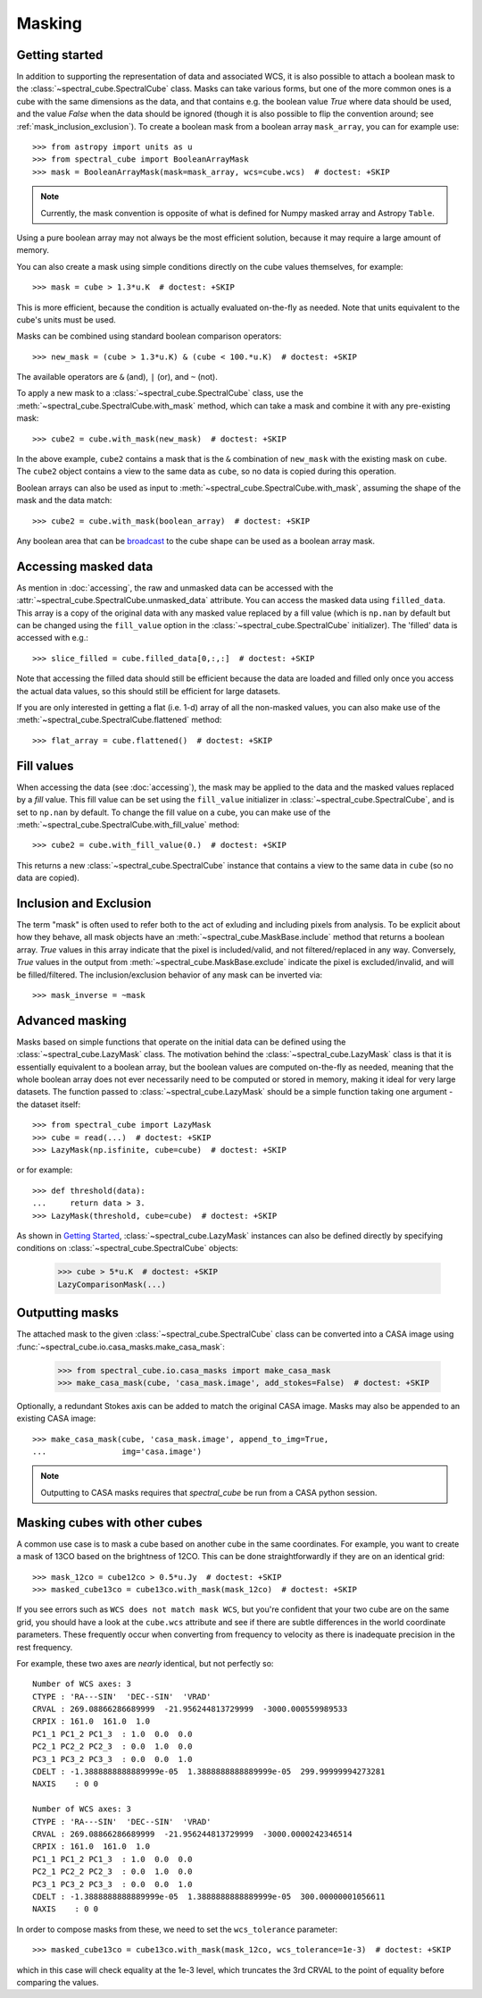 Masking
=======

Getting started
---------------

In addition to supporting the representation of data and associated WCS, it
is also possible to attach a boolean mask to the
:class:`~spectral_cube.SpectralCube` class. Masks can take
various forms, but one of the more common ones is a cube with the same
dimensions as the data, and that contains e.g. the boolean value `True` where
data should be used, and the value `False` when the data should be ignored
(though it is also possible to flip the convention around; see
:ref:`mask_inclusion_exclusion`). To create a
boolean mask from a boolean array ``mask_array``, you can for example use::

    >>> from astropy import units as u
    >>> from spectral_cube import BooleanArrayMask
    >>> mask = BooleanArrayMask(mask=mask_array, wcs=cube.wcs)  # doctest: +SKIP

.. note::

   Currently, the mask convention is opposite of what is defined for
   Numpy masked array and Astropy ``Table``.

Using a pure boolean array may not always be the most efficient solution,
because it may require a large amount of memory.

You can also create a mask using simple conditions directly on the cube
values themselves, for example::

    >>> mask = cube > 1.3*u.K  # doctest: +SKIP

This is more efficient, because the condition is actually evaluated on-the-fly
as needed.  Note that units equivalent to the cube's units must be used.

Masks can be combined using standard boolean comparison operators::

   >>> new_mask = (cube > 1.3*u.K) & (cube < 100.*u.K)  # doctest: +SKIP

The available operators are ``&`` (and), ``|`` (or), and ``~`` (not).

To apply a new mask to a :class:`~spectral_cube.SpectralCube` class, use the
:meth:`~spectral_cube.SpectralCube.with_mask` method, which can take a mask
and combine it with any pre-existing mask::

    >>> cube2 = cube.with_mask(new_mask)  # doctest: +SKIP

In the above example, ``cube2`` contains a mask that is the ``&`` combination
of ``new_mask`` with the existing mask on ``cube``. The ``cube2`` object
contains a view to the same data as ``cube``, so no data is copied during
this operation.

Boolean arrays can also be used as input to
:meth:`~spectral_cube.SpectralCube.with_mask`, assuming the shape of the mask
and the data match::

    >>> cube2 = cube.with_mask(boolean_array)  # doctest: +SKIP

Any boolean area that can be `broadcast
<http://docs.scipy.org/doc/numpy/user/basics.broadcasting.html>`_ to the cube
shape can be used as a boolean array mask.

Accessing masked data
---------------------

As mention in :doc:`accessing`, the raw and unmasked data can be accessed
with the :attr:`~spectral_cube.SpectralCube.unmasked_data` attribute.
You can access the masked data using ``filled_data``. This array is a
copy of the original data with any masked value replaced by a fill value
(which is ``np.nan`` by default but can be changed using the ``fill_value``
option in the :class:`~spectral_cube.SpectralCube`
initializer). The 'filled' data is accessed with e.g.::

    >>> slice_filled = cube.filled_data[0,:,:]  # doctest: +SKIP

Note that accessing the filled data should still be efficient because the data
are loaded and filled only once you access the actual data values, so this
should still be efficient for large datasets.

If you are only interested in getting a flat (i.e. 1-d) array of all the
non-masked values, you can also make use of the
:meth:`~spectral_cube.SpectralCube.flattened` method::

   >>> flat_array = cube.flattened()  # doctest: +SKIP

Fill values
-----------

When accessing the data (see :doc:`accessing`), the mask may be applied to
the data and the masked values replaced by a *fill* value. This fill value
can be set using the ``fill_value`` initializer in
:class:`~spectral_cube.SpectralCube`, and is set to ``np.nan`` by default. To
change the fill value on a cube, you can make use of the
:meth:`~spectral_cube.SpectralCube.with_fill_value` method::

    >>> cube2 = cube.with_fill_value(0.)  # doctest: +SKIP

This returns a new :class:`~spectral_cube.SpectralCube` instance that
contains a view to the same data in ``cube`` (so no data are copied).

.. _mask_inclusion_exclusion:

Inclusion and Exclusion
-----------------------

The term "mask" is often used to refer both to the act of exluding
and including pixels from analysis. To be explicit about how they behave,
all mask objects have an
:meth:`~spectral_cube.MaskBase.include` method that returns a boolean
array. `True` values in this array indicate that the pixel is included/valid,
and not filtered/replaced in any way. Conversely, `True` values in the output
from :meth:`~spectral_cube.MaskBase.exclude`
indicate the pixel is excluded/invalid, and will be filled/filtered.
The inclusion/exclusion behavior of any mask can be inverted via::

    >>> mask_inverse = ~mask

Advanced masking
----------------

Masks based on simple functions that operate on the initial data can be
defined using the :class:`~spectral_cube.LazyMask` class. The motivation
behind the :class:`~spectral_cube.LazyMask` class is that it is essentially
equivalent to a boolean array, but the boolean values are computed on-the-fly
as needed, meaning that the whole boolean array does not ever necessarily
need to be computed or stored in memory, making it ideal for very large
datasets. The function passed to :class:`~spectral_cube.LazyMask` should be a
simple function taking one argument - the dataset itself::

    >>> from spectral_cube import LazyMask
    >>> cube = read(...)  # doctest: +SKIP
    >>> LazyMask(np.isfinite, cube=cube)  # doctest: +SKIP

or for example::

    >>> def threshold(data):
    ...     return data > 3.
    >>> LazyMask(threshold, cube=cube)  # doctest: +SKIP

As shown in `Getting Started`_, :class:`~spectral_cube.LazyMask` instances
can also be defined directly by specifying conditions on
:class:`~spectral_cube.SpectralCube` objects:

   >>> cube > 5*u.K  # doctest: +SKIP
   LazyComparisonMask(...)

.. TODO: add example for FunctionalMask


Outputting masks
----------------

The attached mask to the given :class:`~spectral_cube.SpectralCube` class can
be converted into a CASA image using :func:`~spectral_cube.io.casa_masks.make_casa_mask`:

  >>> from spectral_cube.io.casa_masks import make_casa_mask
  >>> make_casa_mask(cube, 'casa_mask.image', add_stokes=False)  # doctest: +SKIP

Optionally, a redundant Stokes axis can be added to match the original CASA
image. Masks may also be appended to an existing CASA image::

  >>> make_casa_mask(cube, 'casa_mask.image', append_to_img=True,
  ...                img='casa.image')

.. note::
    Outputting to CASA masks requires that `spectral_cube` be run from a CASA python session.

Masking cubes with other cubes
------------------------------

A common use case is to mask a cube based on another cube in the same
coordinates.  For example, you want to create a mask of 13CO based on the
brightness of 12CO.  This can be done straightforwardly if they are on an
identical grid::

    >>> mask_12co = cube12co > 0.5*u.Jy  # doctest: +SKIP
    >>> masked_cube13co = cube13co.with_mask(mask_12co)  # doctest: +SKIP

If you see errors such as ``WCS does not match mask WCS``, but you're confident
that your two cube are on the same grid, you should have a look at the
``cube.wcs`` attribute and see if there are subtle differences in the world
coordinate parameters.  These frequently occur when converting from frequency
to velocity as there is inadequate precision in the rest frequency.

For example, these two axes are *nearly* identical, but not perfectly so::

    Number of WCS axes: 3
    CTYPE : 'RA---SIN'  'DEC--SIN'  'VRAD'
    CRVAL : 269.08866286689999  -21.956244813729999  -3000.000559989533
    CRPIX : 161.0  161.0  1.0
    PC1_1 PC1_2 PC1_3  : 1.0  0.0  0.0
    PC2_1 PC2_2 PC2_3  : 0.0  1.0  0.0
    PC3_1 PC3_2 PC3_3  : 0.0  0.0  1.0
    CDELT : -1.3888888888889999e-05  1.3888888888889999e-05  299.99999994273281
    NAXIS    : 0 0

    Number of WCS axes: 3
    CTYPE : 'RA---SIN'  'DEC--SIN'  'VRAD'
    CRVAL : 269.08866286689999  -21.956244813729999  -3000.0000242346514
    CRPIX : 161.0  161.0  1.0
    PC1_1 PC1_2 PC1_3  : 1.0  0.0  0.0
    PC2_1 PC2_2 PC2_3  : 0.0  1.0  0.0
    PC3_1 PC3_2 PC3_3  : 0.0  0.0  1.0
    CDELT : -1.3888888888889999e-05  1.3888888888889999e-05  300.00000001056611
    NAXIS    : 0 0

In order to compose masks from these, we need to set the ``wcs_tolerance`` parameter::

    >>> masked_cube13co = cube13co.with_mask(mask_12co, wcs_tolerance=1e-3)  # doctest: +SKIP

which in this case will check equality at the 1e-3 level, which truncates
the 3rd CRVAL to the point of equality before comparing the values.
